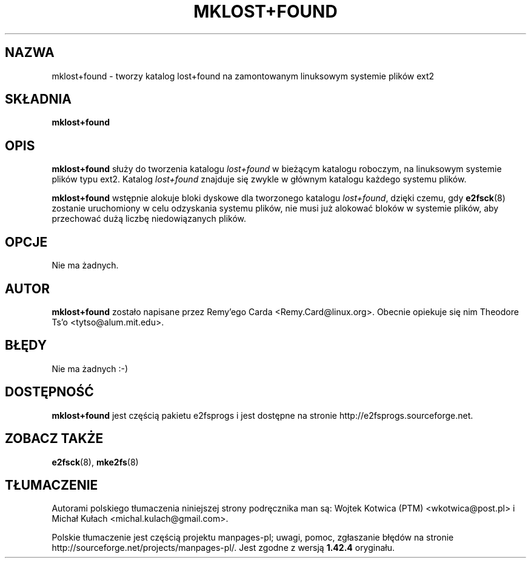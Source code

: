 .\" -*- nroff -*-
.\" Copyright 1993, 1994, 1995 by Theodore Ts'o.  All Rights Reserved.
.\" This file may be copied under the terms of the GNU Public License.
.\"*******************************************************************
.\"
.\" This file was generated with po4a. Translate the source file.
.\"
.\"*******************************************************************
.\" This file is distributed under the same license as original manpage
.\" Copyright of the original manpage:
.\" Copyright © 1993-2008 Theodore Ts'o (GPL-2)
.\" Copyright © of Polish translation:
.\" Wojtek Kotwica (PTM) <wkotwica@post.pl>
.\" Michał Kułach <michal.kulach@gmail.com>, 2012.
.TH MKLOST+FOUND 8 "kwiecień 2012" "E2fsprogs wersja 1.42.2" 
.SH NAZWA
mklost+found \- tworzy katalog lost+found na zamontowanym linuksowym systemie
plików ext2
.SH SKŁADNIA
\fBmklost+found\fP
.SH OPIS
\fBmklost+found\fP służy do tworzenia katalogu \fIlost+found\fP w bieżącym
katalogu roboczym, na linuksowym systemie plików typu ext2. Katalog
\fIlost+found\fP znajduje się zwykle w głównym katalogu każdego systemu plików.
.PP
\fBmklost+found\fP wstępnie alokuje bloki dyskowe dla tworzonego katalogu
\fIlost+found\fP, dzięki czemu, gdy \fBe2fsck\fP(8) zostanie uruchomiony w celu
odzyskania systemu plików, nie musi już alokować bloków w systemie plików,
aby przechować dużą liczbę niedowiązanych plików.
.SH OPCJE
Nie ma żadnych.
.SH AUTOR
\fBmklost+found\fP zostało napisane przez Remy'ego Carda
<Remy.Card@linux.org>. Obecnie opiekuje się nim Theodore Ts'o
<tytso@alum.mit.edu>.
.SH BŁĘDY
Nie ma żadnych :\-)
.SH DOSTĘPNOŚĆ
\fBmklost+found\fP jest częścią pakietu e2fsprogs i jest dostępne na stronie
http://e2fsprogs.sourceforge.net.
.SH "ZOBACZ TAKŻE"
\fBe2fsck\fP(8), \fBmke2fs\fP(8)
.SH TŁUMACZENIE
Autorami polskiego tłumaczenia niniejszej strony podręcznika man są:
Wojtek Kotwica (PTM) <wkotwica@post.pl>
i
Michał Kułach <michal.kulach@gmail.com>.
.PP
Polskie tłumaczenie jest częścią projektu manpages-pl; uwagi, pomoc, zgłaszanie błędów na stronie http://sourceforge.net/projects/manpages-pl/. Jest zgodne z wersją \fB 1.42.4 \fPoryginału.
